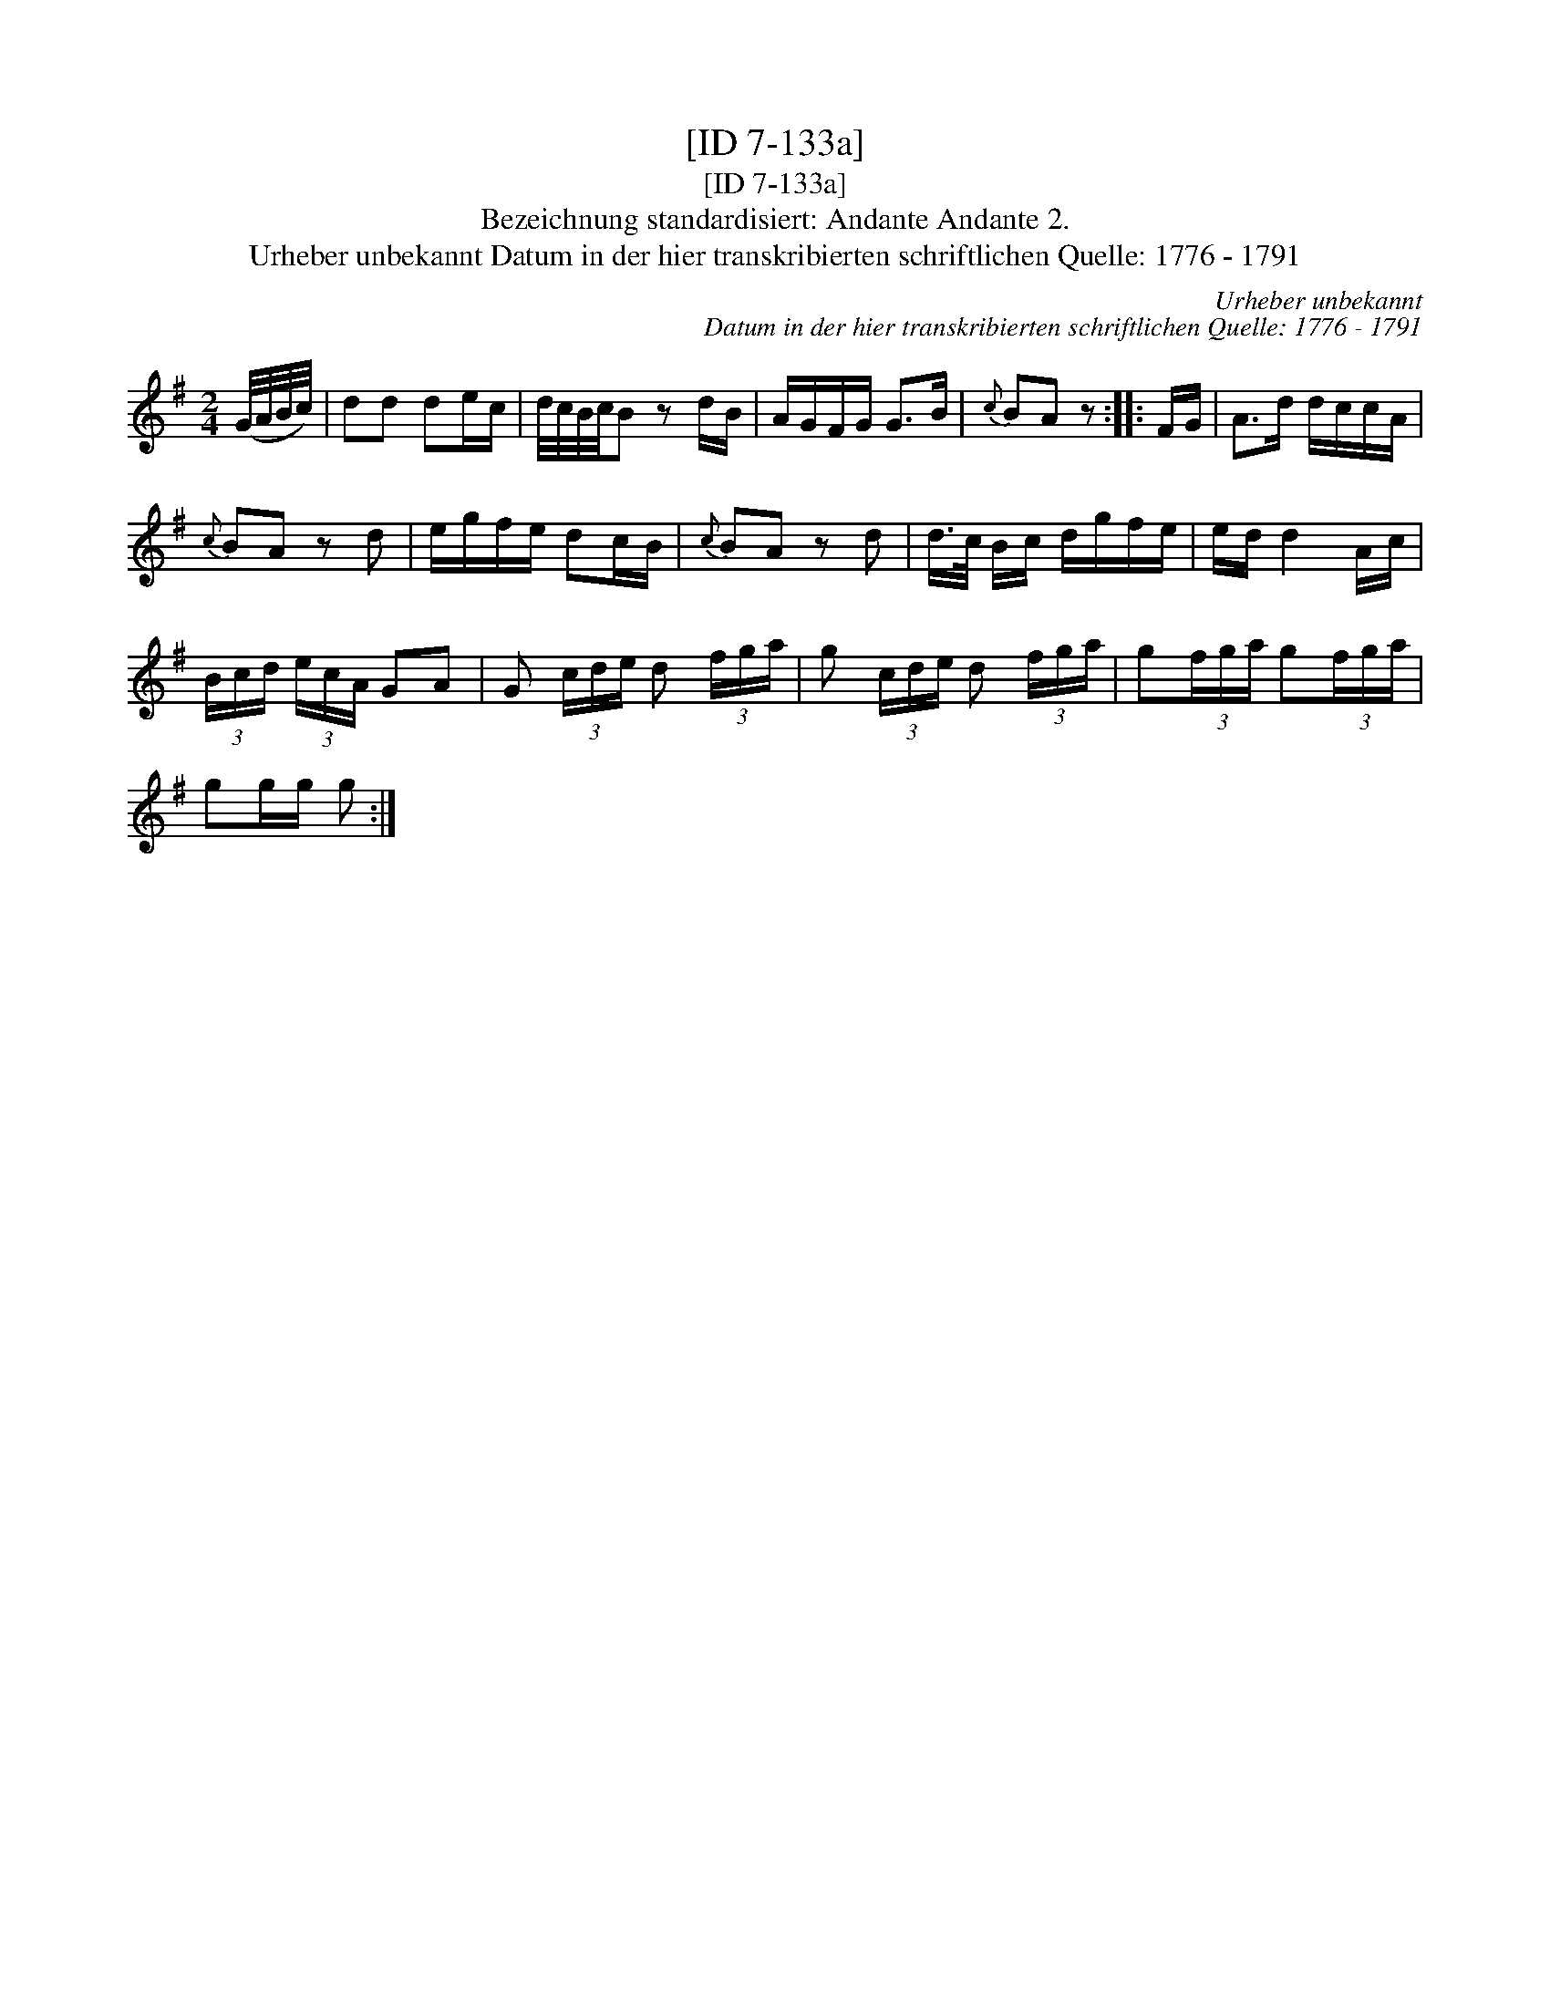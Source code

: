 X:1
T:[ID 7-133a]
T:[ID 7-133a]
T:Bezeichnung standardisiert: Andante Andante 2.
T:Urheber unbekannt Datum in der hier transkribierten schriftlichen Quelle: 1776 - 1791
C:Urheber unbekannt
C:Datum in der hier transkribierten schriftlichen Quelle: 1776 - 1791
L:1/8
M:2/4
K:G
V:1 treble 
V:1
 (G/4A/4B/4c/4) | dd de/c/ | d/4c/4B/4c/4B z d/B/ | A/G/F/G/ G>B |{c} BA z :: F/G/ | A>d d/c/c/A/ | %7
{c} BA z d | e/g/f/e/ dc/B/ |{c} BA z d | d/>c/ B/c/ d/g/f/e/ | e/d/ d2 A/c/ | %12
 (3B/c/d/ (3e/c/A/ GA | G (3c/d/e/ d (3f/g/a/ | g (3c/d/e/ d (3f/g/a/ | g(3f/g/a/ g(3f/g/a/ | %16
 gg/g/ g :| %17

